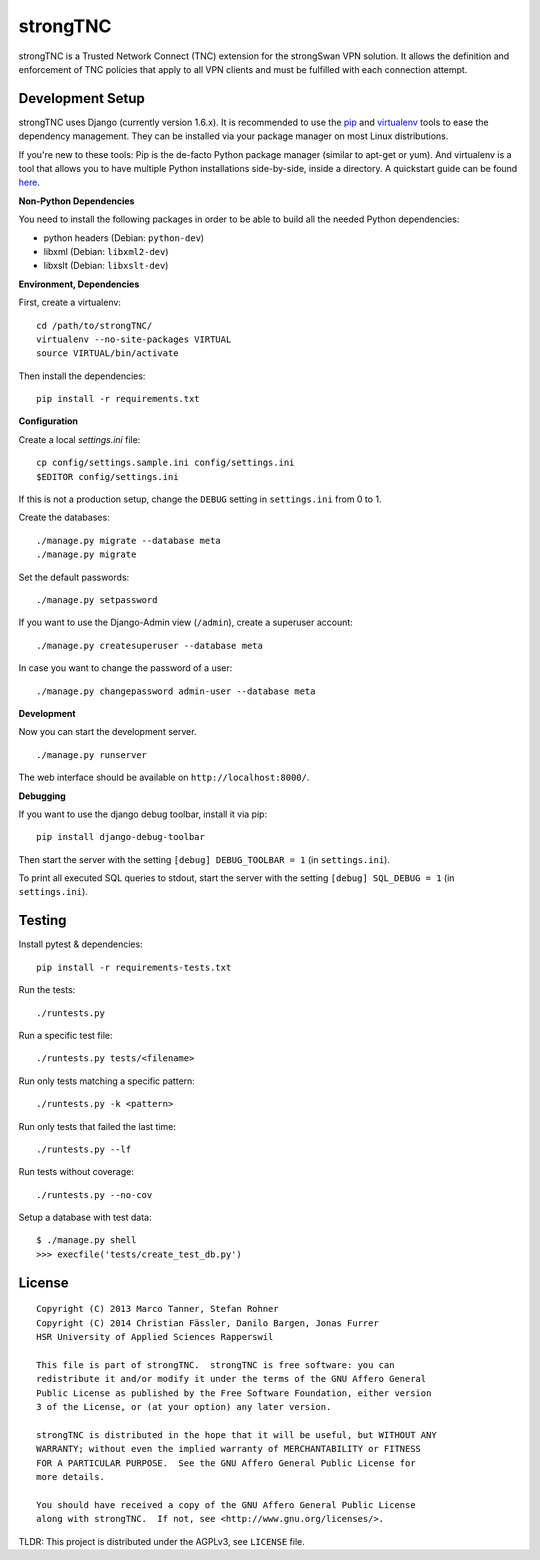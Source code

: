 strongTNC
=========

.. image:: https://travis-ci.org/strongswan/strongTNC.png?branch=master
   :target: https://travis-ci.org/strongswan/strongTNC
   :alt: Build status

.. image:: https://coveralls.io/repos/github/strongswan/strongTNC/badge.svg?branch=master
   :target: https://coveralls.io/github/strongswan/strongTNC?branch=master
   :alt: Test coverage

.. image:: https://landscape.io/github/strongswan/strongTNC/master/landscape.png
   :target: https://landscape.io/github/strongswan/strongTNC/master
   :alt: Code Health

strongTNC is a Trusted Network Connect (TNC) extension for the strongSwan VPN
solution. It allows the definition and enforcement of TNC policies that apply
to all VPN clients and must be fulfilled with each connection attempt.


Development Setup
-----------------

strongTNC uses Django (currently version 1.6.x). It is recommended to use the
pip_ and virtualenv_ tools to ease the dependency management. They can be
installed via your package manager on most Linux distributions.

If you're new to these tools: Pip is the de-facto Python package manager
(similar to apt-get or yum). And virtualenv is a tool that allows you to have
multiple Python installations side-by-side, inside a directory. A quickstart
guide can be found `here
<https://blog.dbrgn.ch/2012/9/18/virtualenv-quickstart/>`__.

**Non-Python Dependencies**

You need to install the following packages in order to be able to build all the
needed Python dependencies:

- python headers (Debian: ``python-dev``)
- libxml (Debian: ``libxml2-dev``)
- libxslt (Debian: ``libxslt-dev``)

**Environment, Dependencies**

First, create a virtualenv::

    cd /path/to/strongTNC/
    virtualenv --no-site-packages VIRTUAL
    source VIRTUAL/bin/activate

Then install the dependencies::

    pip install -r requirements.txt

**Configuration**

Create a local `settings.ini` file::

    cp config/settings.sample.ini config/settings.ini
    $EDITOR config/settings.ini

If this is not a production setup, change the ``DEBUG`` setting in
``settings.ini`` from 0 to 1.

Create the databases::

    ./manage.py migrate --database meta
    ./manage.py migrate

Set the default passwords::

    ./manage.py setpassword

If you want to use the Django-Admin view (``/admin``), create a superuser account::

    ./manage.py createsuperuser --database meta

In case you want to change the password of a user::

    ./manage.py changepassword admin-user --database meta

**Development**

Now you can start the development server. ::

    ./manage.py runserver

The web interface should be available on ``http://localhost:8000/``.

**Debugging**

If you want to use the django debug toolbar, install it via pip::

    pip install django-debug-toolbar

Then start the server with the setting ``[debug] DEBUG_TOOLBAR = 1`` (in
``settings.ini``).

To print all executed SQL queries to stdout, start the server with the setting
``[debug] SQL_DEBUG = 1`` (in ``settings.ini``).


Testing
-------

Install pytest & dependencies::

    pip install -r requirements-tests.txt

Run the tests::

    ./runtests.py

Run a specific test file::

    ./runtests.py tests/<filename>

Run only tests matching a specific pattern::

    ./runtests.py -k <pattern>

Run only tests that failed the last time::

    ./runtests.py --lf

Run tests without coverage::

    ./runtests.py --no-cov

Setup a database with test data::

    $ ./manage.py shell
    >>> execfile('tests/create_test_db.py')

License
-------

::

    Copyright (C) 2013 Marco Tanner, Stefan Rohner
    Copyright (C) 2014 Christian Fässler, Danilo Bargen, Jonas Furrer
    HSR University of Applied Sciences Rapperswil

    This file is part of strongTNC.  strongTNC is free software: you can
    redistribute it and/or modify it under the terms of the GNU Affero General
    Public License as published by the Free Software Foundation, either version
    3 of the License, or (at your option) any later version.

    strongTNC is distributed in the hope that it will be useful, but WITHOUT ANY
    WARRANTY; without even the implied warranty of MERCHANTABILITY or FITNESS
    FOR A PARTICULAR PURPOSE.  See the GNU Affero General Public License for
    more details.

    You should have received a copy of the GNU Affero General Public License
    along with strongTNC.  If not, see <http://www.gnu.org/licenses/>.

TLDR: This project is distributed under the AGPLv3, see ``LICENSE`` file.


.. _pip: https://github.com/pypa/pip
.. _virtualenv: http://www.virtualenv.org/en/latest/
